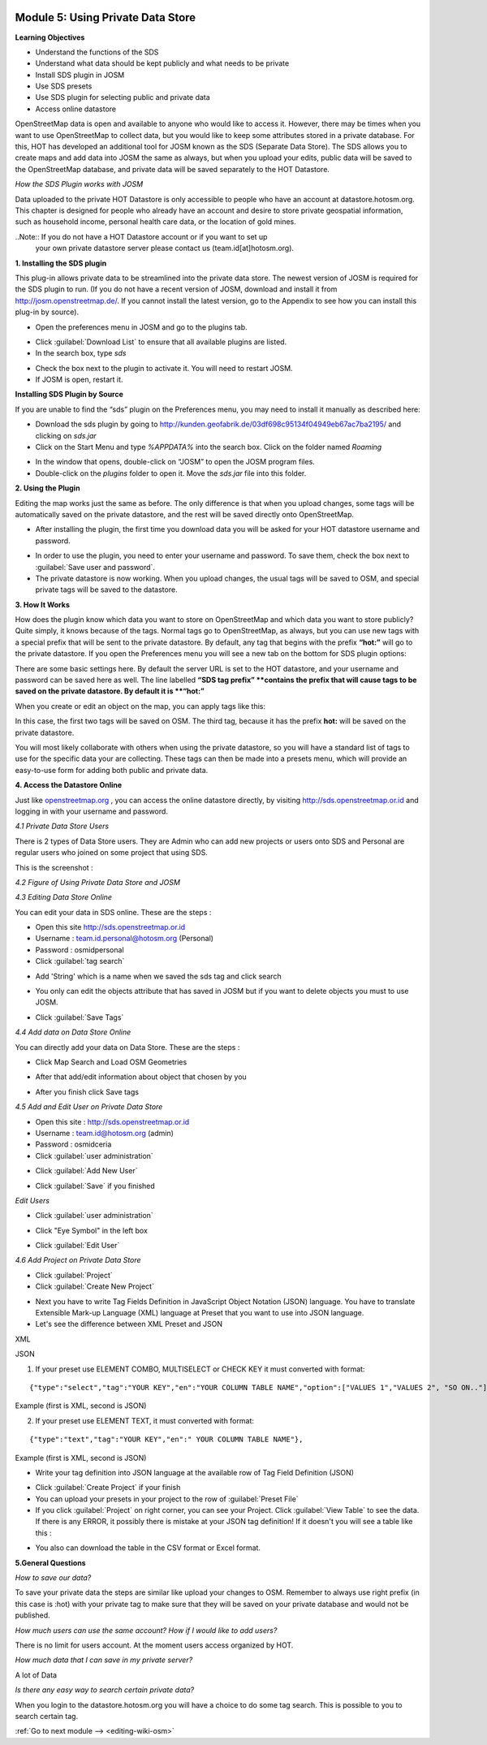 .. image:: /static/training/intermediate/osm/image6.*

..  _using-private-data-store:

Module 5: Using Private Data Store
==================================

**Learning Objectives**

- Understand the functions of the SDS
- Understand what data should be kept publicly and what needs to be private
- Install SDS plugin in JOSM
- Use SDS presets
- Use SDS plugin for selecting public and private data
- Access online datastore

OpenStreetMap data is open and available to anyone who would like to access it.
However, there may be times when you want to use OpenStreetMap to collect data,
but you would like to keep some attributes stored in a private database.
For this, HOT has developed an additional tool for JOSM known as the SDS
(Separate Data Store).
The SDS allows you to create maps and add data into JOSM the same as always,
but when you upload your edits, public data will be saved to the
OpenStreetMap database, and private data will be saved separately to the HOT
Datastore.

.. image:: /static/training/intermediate/osm/image104.*
   :align: center

*How the SDS Plugin works with JOSM*

Data uploaded to the private HOT Datastore is only accessible to people who
have an account at datastore.hotosm.org.
This chapter is designed for people who already have an account and desire to
store private geospatial information, such as household income,
personal health care data, or the location of gold mines.

..Note:: If you do not have a HOT Datastore account or if you want to set up
         your own private datastore server please contact us
         (team.id[at]hotosm.org).

**1. Installing the SDS plugin**

This plug-in allows private data to be streamlined into the private data
store.
The newest version of JOSM is required for the SDS plugin to run.
(If you do not have a recent version of JOSM, download and install it from
http://josm.openstreetmap.de/.
If you cannot install the latest version, go to the Appendix to see how you
can install this plug-in by source).

- Open the preferences menu in JOSM and go to the plugins tab.

.. image:: /static/training/intermediate/osm/image105.*
   :align: center

- Click :guilabel:`Download List` to ensure that all available plugins are
  listed.
- In the search box, type *sds*

.. image:: /static/training/intermediate/osm/image106.*
   :align: center

- Check the box next to the plugin to activate it. You will need to restart
  JOSM.
- If JOSM is open, restart it.

**Installing SDS Plugin by Source**

If you are unable to find the “sds” plugin on the Preferences menu,
you may need to install it manually as described here:

- Download the sds plugin by going to
  http://kunden.geofabrik.de/03df698c95134f04949eb67ac7ba2195/ and clicking on
  *sds.jar*
- Click on the Start Menu and type *%APPDATA%* into the search box.
  Click on the folder named *Roaming*

.. image:: /static/training/intermediate/osm/image107.*
   :align: center

- In the window that opens, double-click on “JOSM” to open the JOSM program
  files.
- Double-click on the *plugins* folder to open it. Move the *sds.jar* file into
  this folder.

**2. Using the Plugin**

Editing the map works just the same as before.
The only difference is that when you upload changes,
some tags will be automatically saved on the private datastore,
and the rest will be saved directly onto OpenStreetMap.

- After installing the plugin, the first time you download data you will be
  asked for your HOT datastore username and password.

.. image:: /static/training/intermediate/osm/image108.*
   :align: center

- In order to use the plugin, you need to enter your username and password.
  To save them, check the box next to :guilabel:`Save user and password`.
- The private datastore is now working.
  When you upload changes, the usual tags will be saved to OSM,
  and special private tags will be saved to the datastore.

**3. How It Works**

How does the plugin know which data you want to store on OpenStreetMap and
which data you want to store publicly?
Quite simply, it knows because of the tags.
Normal tags go to OpenStreetMap, as always, but you can use new tags with a
special prefix that will be sent to the private datastore.
By default, any tag that begins with the prefix **“hot:”** will go to the
private datastore.
If you open the Preferences menu you will see a new tab on the bottom for SDS
plugin options:

.. image:: /static/training/intermediate/osm/image109.*
   :align: center

There are some basic settings here.
By default the server URL is set to the HOT datastore, and your username and
password can be saved here as well.
The line labelled **“SDS tag prefix” **contains the prefix that will cause
tags to be saved on the private datastore.
By default it is **“hot:”**

When you create or edit an object on the map, you can apply tags like this:

.. image:: /static/training/intermediate/osm/image110.*
   :align: center

In this case, the first two tags will be saved on OSM.
The third tag, because it has the prefix **hot:** will be saved on the
private datastore.

You will most likely collaborate with others when using the private datastore,
so you will have a standard list of tags to use for the specific data your are
collecting.
These tags can then be made into a presets menu, which will provide an
easy-to-use form for adding both public and private data.

**4. Access the Datastore Online**

Just like `openstreetmap.org <http://openstreetmap.org>`_ , you can access the
online datastore directly, by visiting http://sds.openstreetmap.or.id and
logging in with your username and password.

.. image:: /static/training/intermediate/osm/image111.*
   :align: center

*4.1 Private Data Store Users*

There is 2 types of Data Store users.
They are Admin who can add new projects or users onto SDS and Personal are
regular users who joined on some project that using SDS.

This is the screenshot :

.. image:: /static/training/intermediate/osm/image112.*
   :align: center

*4.2 Figure of Using Private Data Store and JOSM*

.. image:: /static/training/intermediate/osm/image113.*
   :align: center

*4.3 Editing Data Store Online*

You can edit your data in SDS online. These are the steps :

- Open this site http://sds.openstreetmap.or.id
- Username : team.id.personal@hotosm.org   (Personal)
- Password : osmidpersonal
- Click :guilabel:`tag search`

.. image:: /static/training/intermediate/osm/image114.*
   :align: center

- Add 'String' which is a name when we saved the sds tag and click search

.. image:: /static/training/intermediate/osm/image115.*
   :align: center

- You only can edit the objects attribute that has saved in JOSM but if you
  want to delete objects you must to use JOSM.

.. image:: /static/training/intermediate/osm/image116.*
   :align: center

- Click :guilabel:`Save Tags`

*4.4 Add data on Data Store Online*

You can directly add your data on Data Store. These are the steps :

- Click Map Search and Load OSM Geometries

.. image:: /static/training/intermediate/osm/image117.*
   :align: center

.. image:: /static/training/intermediate/osm/image118.*
   :align: center

- After that add/edit information about object that chosen by you

.. image:: /static/training/intermediate/osm/image119.*
   :align: center

- After you finish click Save tags

.. image:: /static/training/intermediate/osm/image120.*
   :align: center

.. image:: /static/training/intermediate/osm/image121.*
   :align: center

*4.5 Add and Edit User on Private Data Store*

- Open this site : http://sds.openstreetmap.or.id
- Username : team.id@hotosm.org  (admin)
- Password : osmidceria
- Click :guilabel:`user administration`

.. image:: /static/training/intermediate/osm/image122.*
   :align: center

- Click :guilabel:`Add New User`

.. image:: /static/training/intermediate/osm/image123.*
   :align: center

.. image:: /static/training/intermediate/osm/image124.*
   :align: center

- Click :guilabel:`Save` if you finished

*Edit Users*

- Click :guilabel:`user administration`

.. image:: /static/training/intermediate/osm/image125.*
   :align: center

- Click "Eye Symbol" in the left box

.. image:: /static/training/intermediate/osm/image126.*

- Click :guilabel:`Edit User`

.. image:: /static/training/intermediate/osm/image127.*
   :align: center

*4.6 Add Project on Private Data Store*

- Click :guilabel:`Project`
- Click :guilabel:`Create New Project`

.. image:: /static/training/intermediate/osm/image128.*
   :align: center

- Next you have to write Tag Fields Definition in JavaScript Object Notation
  (JSON) language.
  You have to translate Extensible Mark-up Language (XML) language at Preset
  that you want to use into JSON language.
- Let's see the difference between XML Preset and JSON

XML

.. image:: /static/training/intermediate/osm/image129.*
   :align: center

JSON

.. image:: /static/training/intermediate/osm/image130.*
   :align: center

1. If your preset use ELEMENT COMBO, MULTISELECT or CHECK KEY it must
   converted with format:

::

 {"type":"select","tag":"YOUR KEY","en":"YOUR COLUMN TABLE NAME","option":["VALUES 1","VALUES 2", "SO ON.."]},

Example (first is XML, second is JSON)

.. image:: /static/training/intermediate/osm/image131.*
   :align: center

2. If your preset use ELEMENT TEXT, it must converted with format:

::

 {"type":"text","tag":"YOUR KEY","en":" YOUR COLUMN TABLE NAME"},

Example (first is XML, second is JSON)

.. image:: /static/training/intermediate/osm/image132.*
   :align: center

- Write your tag definition into JSON language at the available row of Tag
  Field Definition (JSON)

.. image:: /static/training/intermediate/osm/image33.*
   :align: center

- Click :guilabel:`Create Project` if your finish
- You can upload your presets in your project to the row of
  :guilabel:`Preset File`
- If you click :guilabel:`Project` on right corner, you can see your Project.
  Click :guilabel:`View Table` to see the data.
  If there is any ERROR, it possibly there is mistake at your JSON tag
  definition!
  If it doesn't you will see a table like this :

.. image:: /static/training/intermediate/osm/image134.*
   :align: center

- You also can download the table in the CSV format or Excel format.

**5.General Questions**

*How to save our data?*

To save your private data the steps are similar like upload your changes to
OSM.
Remember to always use right prefix (in this case is :hot) with your private
tag to make sure that they will be saved on your private database and would
not be published.

*How much users can use the same account? How if I would like to add users?*

There is no limit for users account. At the moment users access organized by
HOT.

*How much data that I can save in my private server?*

A lot of Data

*Is there any easy way to search certain private data?*

When you login to the datastore.hotosm.org you will have a choice to do some
tag search.
This is possible to you to search certain tag.


:ref:`Go to next module --> <editing-wiki-osm>`
